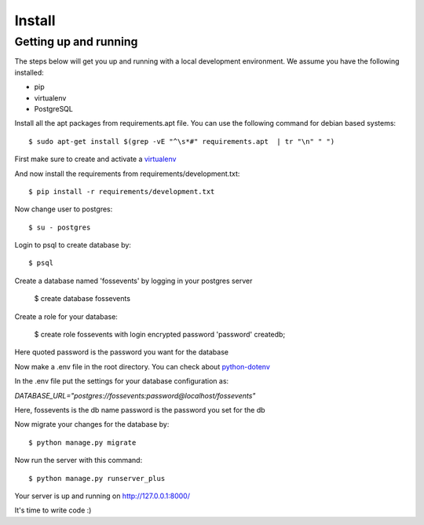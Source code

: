 Install
=========

Getting up and running
----------------------

The steps below will get you up and running with a local development environment. We assume you have the following installed:

* pip
* virtualenv
* PostgreSQL

Install all the apt packages from requirements.apt file.
You can use the following command for debian based systems::

    $ sudo apt-get install $(grep -vE "^\s*#" requirements.apt  | tr "\n" " ")

First make sure to create and activate a virtualenv_

.. _virtualenv: http://docs.python-guide.org/en/latest/dev/virtualenvs/

And now install the requirements from requirements/development.txt::

    $ pip install -r requirements/development.txt

Now change user to postgres::

    $ su - postgres

Login to psql to create database by::

    $ psql

Create a database named 'fossevents' by logging in your postgres server

    $ create database fossevents

Create a role for your database:

    $ create role fossevents with login encrypted password 'password' createdb;

Here quoted password is the password you want for the database

Now make a .env file in the root directory. You can check about python-dotenv_

.. _python-dotenv: https://github.com/theskumar/python-dotenv

In the .env file put the settings for your database configuration as:

`DATABASE_URL="postgres://fossevents:password@localhost/fossevents"`

Here, fossevents is the db name
password is the password you set for the db

Now migrate your changes for the database by::

    $ python manage.py migrate

Now run the server with this command::

    $ python manage.py runserver_plus

Your server is up and running on http://127.0.0.1:8000/

It's time to write code :)